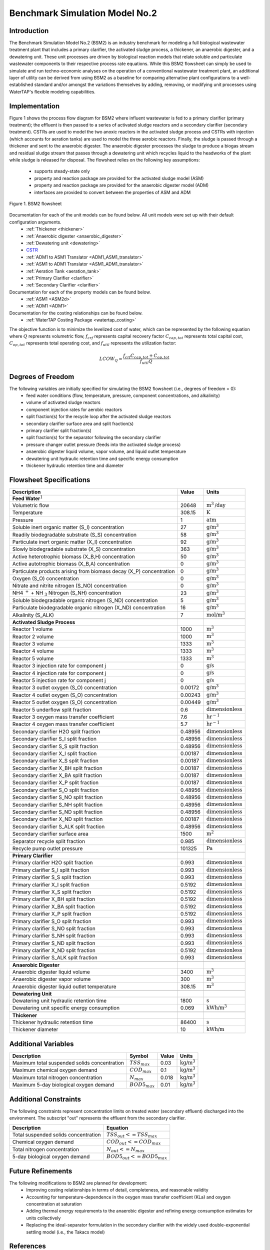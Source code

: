 .. _BSM2_flowsheet:

Benchmark Simulation Model No.2
===============================

Introduction
------------

The Benchmark Simulation Model No.2 (BSM2) is an industry benchmark for modeling a full biological wastewater
treatment plant that includes a primary clarifier, the activated sludge process, a thickener, an anaerobic digester,
and a dewatering unit. These unit processes are driven by biological reaction models that relate soluble and particulate wastewater
components to their respective process rate equations. While this BSM2 flowsheet can simply be used to
simulate and run techno-economic analyses on the operation of a conventional wastewater treatment plant,
an additional layer of utility can be derived from using BSM2 as a baseline for comparing alternative plant
configurations to a well-established standard and/or amongst the variations themselves by adding, removing,
or modifying unit processes using WaterTAP's flexible modeling capabilities.

Implementation
--------------

Figure 1 shows the process flow diagram for BSM2 where influent wastewater is fed
to a primary clarifier (primary treatment); the effluent is then passed to a series of activated sludge
reactors and a secondary clarifier (secondary treatment). CSTRs are used to model the two anoxic reactors in the activated
sludge process and CSTRs with injection (which accounts for aeration tanks) are used to model the three aerobic reactors.
Finally, the sludge is passed through a thickener and sent to the anaerobic digester. The anaerobic digester processes
the sludge to produce a biogas stream and residual sludge stream that passes through a dewatering unit which recycles
liquid to the headworks of the plant while sludge is released for disposal.
The flowsheet relies on the following key assumptions:

   * supports steady-state only
   * property and reaction package are provided for the activated sludge model (ASM)
   * property and reaction package are provided for the anaerobic digester model (ADM)
   * interfaces are provided to convert between the properties of ASM and ADM

.. figure:: ../../_static/flowsheets/BSM2.png
    :width: 800
    :align: center

    Figure 1. BSM2 flowsheet

Documentation for each of the unit models can be found below. All unit models were set up with their default configuration arguments.
    * :ref:`Thickener <thickener>`
    * :ref:`Anaerobic digester <anaerobic_digester>`
    * :ref:`Dewatering unit <dewatering>`
    * `CSTR <https://idaes-pse.readthedocs.io/en/latest/reference_guides/model_libraries/generic/unit_models/cstr.html>`_
    * :ref:`ADM1 to ASM1 Translator <ADM1_ASM1_translator>`
    * :ref:`ASM1 to ADM1 Translator <ASM1_ADM1_translator>`
    * :ref:`Aeration Tank <aeration_tank>`
    * :ref:`Primary Clarifier <clarifier>`
    * :ref:`Secondary Clarifier <clarifier>`

Documentation for each of the property models can be found below.
    * :ref:`ASM1 <ASM2d>`
    * :ref:`ADM1 <ADM1>`

Documentation for the costing relationships can be found below.
    * :ref:`WaterTAP Costing Package <watertap_costing>`

The objective function is to minimize the levelized cost of water, which can be represented by the following equation
where :math:`Q` represents volumetric flow, :math:`f_{crf}` represents capital recovery factor
:math:`C_{cap,tot}` represents total capital cost, :math:`C_{op,tot}` represents total operating cost, and
:math:`f_{util}` represents the utilization factor:

    .. math::

        LCOW_{Q} = \frac{f_{crf}   C_{cap,tot} + C_{op,tot}}{f_{util} Q}

Degrees of Freedom
------------------
The following variables are initially specified for simulating the BSM2 flowsheet (i.e., degrees of freedom = 0):
    * feed water conditions (flow, temperature, pressure, component concentrations, and alkalinity)
    * volume of activated sludge reactors
    * component injection rates for aerobic reactors
    * split fraction(s) for the recycle loop after the activated sludge reactors
    * secondary clarifier surface area and split fraction(s)
    * primary clarifier split fraction(s)
    * split fraction(s) for the separator following the secondary clarifier
    * pressure changer outlet pressure (feeds into the activated sludge process)
    * anaerobic digester liquid volume, vapor volume, and liquid outlet temperature
    * dewatering unit hydraulic retention time and specific energy consumption
    * thickener hydraulic retention time and diameter

Flowsheet Specifications
------------------------

.. csv-table::
   :header: "Description", "Value", "Units"

   "**Feed Water**:math:`^1`"
   "Volumetric flow","20648", ":math:`\text{m}^3\text{/day}`"
   "Temperature", "308.15", ":math:`\text{K}`"
   "Pressure", "1", ":math:`\text{atm}`"
   "Soluble inert organic matter (S_I) concentration", "27", ":math:`\text{g/}\text{m}^3`"
   "Readily biodegradable substrate (S_S) concentration", "58", ":math:`\text{g/}\text{m}^3`"
   "Particulate inert organic matter (X_I) concentration", "92", ":math:`\text{g/}\text{m}^3`"
   "Slowly biodegradable substrate (X_S) concentration", "363", ":math:`\text{g/}\text{m}^3`"
   "Active heterotrophic biomass (X_B,H) concentration", "50", ":math:`\text{g/}\text{m}^3`"
   "Active autotrophic biomass (X_B,A) concentration", "0", ":math:`\text{g/}\text{m}^3`"
   "Particulate products arising from biomass decay (X_P) concentration", "0", ":math:`\text{g/}\text{m}^3`"
   "Oxygen (S_O) concentration", "0", ":math:`\text{g/}\text{m}^3`"
   "Nitrate and nitrite nitrogen (S_NO) concentration", "0", ":math:`\text{g/}\text{m}^3`"
   "NH4 :math:`^{+}` + NH :math:`_{3}` Nitrogen (S_NH) concentration", "23", ":math:`\text{g/}\text{m}^3`"
   "Soluble biodegradable organic nitrogen (S_ND) concentration", "5", ":math:`\text{g/}\text{m}^3`"
   "Particulate biodegradable organic nitrogen (X_ND) concentration", "16", ":math:`\text{g/}\text{m}^3`"
   "Alkalinity (S_ALK)", "7", ":math:`\text{mol/}\text{m}^3`"

   "**Activated Sludge Process**"
   "Reactor 1 volume", "1000", ":math:`\text{m}^3`"
   "Reactor 2 volume", "1000", ":math:`\text{m}^3`"
   "Reactor 3 volume", "1333", ":math:`\text{m}^3`"
   "Reactor 4 volume", "1333", ":math:`\text{m}^3`"
   "Reactor 5 volume", "1333", ":math:`\text{m}^3`"
   "Reactor 3 injection rate for component j", "0", ":math:`\text{g/}\text{s}`"
   "Reactor 4 injection rate for component j", "0", ":math:`\text{g/}\text{s}`"
   "Reactor 5 injection rate for component j", "0", ":math:`\text{g/}\text{s}`"
   "Reactor 3 outlet oxygen (S_O) concentration", "0.00172", ":math:`\text{g/}\text{m}^3`"
   "Reactor 4 outlet oxygen (S_O) concentration", "0.00243", ":math:`\text{g/}\text{m}^3`"
   "Reactor 5 outlet oxygen (S_O) concentration", "0.00449", ":math:`\text{g/}\text{m}^3`"
   "Reactor 5 underflow split fraction", "0.6", ":math:`\text{dimensionless}`"
   "Reactor 3 oxygen mass transfer coefficient", "7.6", ":math:`\text{hr}^{-1}`"
   "Reactor 4 oxygen mass transfer coefficient", "5.7", ":math:`\text{hr}^{-1}`"
   "Secondary clarifier H2O split fraction", "0.48956", ":math:`\text{dimensionless}`"
   "Secondary clarifier S_I split fraction", "0.48956", ":math:`\text{dimensionless}`"
   "Secondary clarifier S_S split fraction", "0.48956", ":math:`\text{dimensionless}`"
   "Secondary clarifier X_I split fraction", "0.00187", ":math:`\text{dimensionless}`"
   "Secondary clarifier X_S split fraction", "0.00187", ":math:`\text{dimensionless}`"
   "Secondary clarifier X_BH split fraction", "0.00187", ":math:`\text{dimensionless}`"
   "Secondary clarifier X_BA split fraction", "0.00187", ":math:`\text{dimensionless}`"
   "Secondary clarifier X_P split fraction", "0.00187", ":math:`\text{dimensionless}`"
   "Secondary clarifier S_O split fraction", "0.48956", ":math:`\text{dimensionless}`"
   "Secondary clarifier S_NO split fraction", "0.48956", ":math:`\text{dimensionless}`"
   "Secondary clarifier S_NH split fraction", "0.48956", ":math:`\text{dimensionless}`"
   "Secondary clarifier S_ND split fraction", "0.48956", ":math:`\text{dimensionless}`"
   "Secondary clarifier X_ND split fraction", "0.00187", ":math:`\text{dimensionless}`"
   "Secondary clarifier S_ALK split fraction", "0.48956", ":math:`\text{dimensionless}`"
   "Secondary clarifier surface area", "1500", ":math:`\text{m}^2`"
   "Separator recycle split fraction", "0.985", ":math:`\text{dimensionless}`"
   "Recycle pump outlet pressure", "101325", ":math:`\text{Pa}`"

   "**Primary Clarifier**"
   "Primary clarifier H2O split fraction", "0.993", ":math:`\text{dimensionless}`"
   "Primary clarifier S_I split fraction", "0.993", ":math:`\text{dimensionless}`"
   "Primary clarifier S_S split fraction", "0.993", ":math:`\text{dimensionless}`"
   "Primary clarifier X_I split fraction", "0.5192", ":math:`\text{dimensionless}`"
   "Primary clarifier X_S split fraction", "0.5192", ":math:`\text{dimensionless}`"
   "Primary clarifier X_BH split fraction", "0.5192", ":math:`\text{dimensionless}`"
   "Primary clarifier X_BA split fraction", "0.5192", ":math:`\text{dimensionless}`"
   "Primary clarifier X_P split fraction", "0.5192", ":math:`\text{dimensionless}`"
   "Primary clarifier S_O split fraction", "0.993", ":math:`\text{dimensionless}`"
   "Primary clarifier S_NO split fraction", "0.993", ":math:`\text{dimensionless}`"
   "Primary clarifier S_NH split fraction", "0.993", ":math:`\text{dimensionless}`"
   "Primary clarifier S_ND split fraction", "0.993", ":math:`\text{dimensionless}`"
   "Primary clarifier X_ND split fraction", "0.5192", ":math:`\text{dimensionless}`"
   "Primary clarifier S_ALK split fraction", "0.993", ":math:`\text{dimensionless}`"

   "**Anaerobic Digester**"
   "Anaerobic digester liquid volume", "3400", ":math:`\text{m}^3`"
   "Anaerobic digester vapor volume", "300", ":math:`\text{m}^3`"
   "Anaerobic digester liquid outlet temperature", "308.15", ":math:`\text{m}^3`"

   "**Dewatering Unit**"
   "Dewatering unit hydraulic retention time", "1800", ":math:`\text{s}`"
   "Dewatering unit specific energy consumption", "0.069", ":math:`\text{kWh/}\text{m}^3`"

   "**Thickener**"
   "Thickener hydraulic retention time", "86400", ":math:`\text{s}`"
   "Thickener diameter", "10", ":math:`\text{kWh/}\text{m}`"

Additional Variables
--------------------

.. csv-table::
   :header: "Description", "Symbol", "Value", "Units"

   "Maximum total suspended solids concentration", ":math:`TSS_{max}`", "0.03", ":math:`\text{kg/}\text{m}^3`"
   "Maximum chemical oxygen demand", ":math:`COD_{max}`", "0.1", ":math:`\text{kg/}\text{m}^3`"
   "Maximum total nitrogen concentration", ":math:`N_{max}`", "0.018", ":math:`\text{kg/}\text{m}^3`"
   "Maximum 5-day biological oxygen demand", ":math:`BOD5_{max}`", "0.01", ":math:`\text{kg/}\text{m}^3`"


Additional Constraints
----------------------
The following constraints represent concentration limits on treated water (secondary effluent) discharged into the environment.
The subscript "out" represents the effluent from the secondary clarifier.

.. csv-table::
   :header: "Description", "Equation"

   "Total suspended solids concentration", ":math:`TSS_{out} <= TSS_{max}`"
   "Chemical oxygen demand", ":math:`COD_{out} <= COD_{max}`"
   "Total nitrogen concentration", ":math:`N_{out} <= N_{max}`"
   "5-day biological oxygen demand", ":math:`BOD5_{out} <= BOD5_{max}`"

Future Refinements
------------------

The following modifications to BSM2 are planned for development:
    * Improving costing relationships in terms of detail, completeness, and reasonable validity
    * Accounting for temperature-dependence in the oxygen mass transfer coefficient (KLa) and oxygen concentration at saturation
    * Adding thermal energy requirements to the anaerobic digester and refining energy consumption estimates for units collectively
    * Replacing the ideal-separator formulation in the secondary clarifier with the widely used double-exponential settling model (i.e., the Takacs model)

References
----------
[1] J. Alex, L. Benedetti, J. Copp, K.V. Gernaey, U. Jeppsson, I. Nopens, M.N. Pons,
C. Rosen, J.P. Steyer and P. Vanrolleghem, "Benchmark Simulation Model no. 2 (BSM2)", 2018
http://iwa-mia.org/wp-content/uploads/2018/01/BSM_TG_Tech_Report_no_3_BSM2_General_Description.pdf